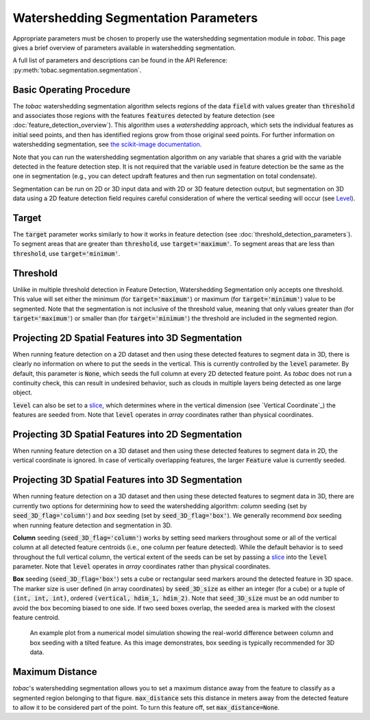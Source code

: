 Watershedding Segmentation Parameters
-------------------------------------

Appropriate parameters must be chosen to properly use the watershedding segmentation module in *tobac*. This page gives a brief overview of parameters available in watershedding segmentation. 

A full list of parameters and descriptions can be found in the API Reference: :py:meth:`tobac.segmentation.segmentation`. 

=========================
Basic Operating Procedure
=========================
The *tobac* watershedding segmentation algorithm selects regions of the data :code:`field` with values greater than :code:`threshold` and associates those regions with the features :code:`features` detected by feature detection (see :doc:`feature_detection_overview`). This algorithm uses a *watershedding* approach, which sets the individual features as initial seed points, and then has identified regions grow from those original seed points. For further information on watershedding segmentation, see `the scikit-image documentation <https://scikit-image.org/docs/stable/auto_examples/segmentation/plot_watershed.html>`_.

Note that you can run the watershedding segmentation algorithm on any variable that shares a grid with the variable detected in the feature detection step. It is not required that the variable used in feature detection be the same as the one in segmentation (e.g., you can detect updraft features and then run segmentation on total condensate). 

Segmentation can be run on 2D or 3D input data and with 2D or 3D feature detection output, but segmentation on 3D data using a 2D feature detection field requires careful consideration of where the vertical seeding will occur (see `Level`_).

.. _Target:

======
Target
======
The :code:`target` parameter works similarly to how it works in feature detection (see :doc:`threshold_detection_parameters`). To segment areas that are greater than :code:`threshold`, use :code:`target='maximum'`. To segment areas that are less than :code:`threshold`, use :code:`target='minimum'`.

.. _Threshold:

=========
Threshold
=========
Unlike in multiple threshold detection in Feature Detection, Watershedding Segmentation only accepts one threshold. This value will set either the minimum (for :code:`target='maximum'`) or maximum (for :code:`target='minimum'`) value to be segmented. Note that the segmentation is not inclusive of the threshold value, meaning that only values greater than (for :code:`target='maximum'`) or smaller than (for :code:`target='minimum'`) the threshold are included in the segmented region.


.. _Level:

===================================================
Projecting 2D Spatial Features into 3D Segmentation
===================================================
When running feature detection on a 2D dataset and then using these detected features to segment data in 3D, there is clearly no information on where to put the seeds in the vertical. This is currently controlled by the :code:`level` parameter. By default, this parameter is :code:`None`, which seeds the full column at every 2D detected feature point. As *tobac* does not run a continuity check, this can result in undesired behavior, such as clouds in multiple layers being detected as one large object.

:code:`level` can also be set to a `slice <https://docs.python.org/3/c-api/slice.html>`_, which determines where in the vertical dimension (see `Vertical Coordinate`_) the features are seeded from. Note that :code:`level` operates in *array* coordinates rather than physical coordinates.


.. _seg_2d_feature_3d:

===================================================
Projecting 3D Spatial Features into 2D Segmentation
===================================================
When running feature detection on a 3D dataset and then using these detected features to segment data in 2D, the vertical coordinate is ignored. In case of vertically overlapping features, the larger :code:`Feature` value is currently seeded.


.. _seg_3d_feature_3d:

===================================================
Projecting 3D Spatial Features into 3D Segmentation
===================================================
When running feature detection on a 3D dataset and then using these detected features to segment data in 3D, there are currently two options for determining how to seed the watershedding algorithm: *column* seeding (set by :code:`seed_3D_flag='column'`) and *box* seeding (set by :code:`seed_3D_flag='box'`). We generally recommend *box* seeding when running feature detection and segmentation in 3D.

**Column** seeding (:code:`seed_3D_flag='column'`) works by setting seed markers throughout some or all of the vertical column at all detected feature centroids (i.e., one column per feature detected). While the default behavior is to seed throughout the full vertical column, the vertical extent of the seeds can be set by passing a `slice <https://docs.python.org/3/c-api/slice.html>`_ into the :code:`level` parameter. Note that :code:`level` operates in *array* coordinates rather than physical coordinates.

**Box** seeding (:code:`seed_3D_flag='box'`) sets a cube or rectangular seed markers around the detected feature in 3D space. The marker size is user defined (in array coordinates) by :code:`seed_3D_size` as either an integer (for a cube) or a tuple of :code:`(int, int, int)`, ordered :code:`(vertical, hdim_1, hdim_2)`. Note that :code:`seed_3D_size` must be an odd number to avoid the box becoming biased to one side. If two seed boxes overlap, the seeded area is marked with the closest feature centroid.

.. figure:: images/box_vs_column_seeding.png
   :scale: 50 %
   :alt: an example 3D plot showing column seeding linking features that should not be linked

   An example plot from a numerical model simulation showing the real-world difference between column and box seeding with a tilted feature. As this image demonstrates, box seeding is typically recommended for 3D data.


.. _Max Distance:

================
Maximum Distance
================
*tobac*'s watershedding segmentation allows you to set a maximum distance away from the feature to classify as a segmented region belonging to that figure. :code:`max_distance` sets this distance in meters away from the detected feature to allow it to be considered part of the point. To turn this feature off, set :code:`max_distance=None`.
